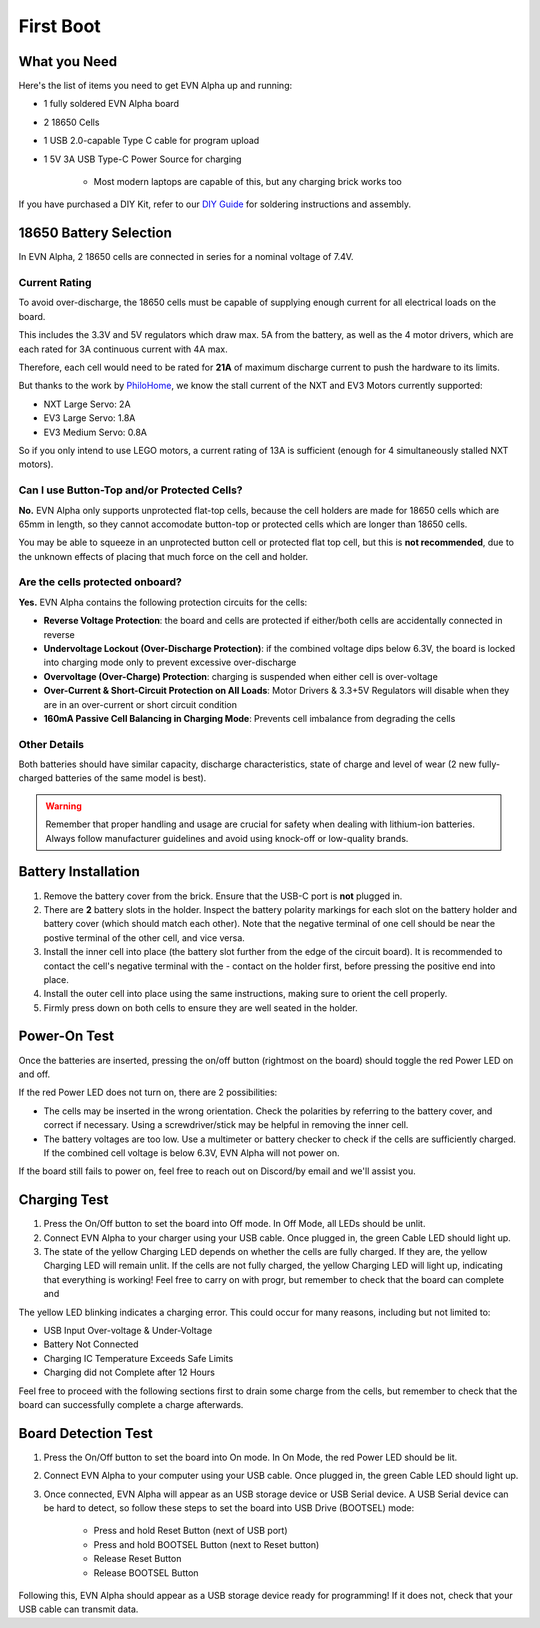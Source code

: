 First Boot
===============

What you Need
-------------

Here's the list of items you need to get EVN Alpha up and running:

* 1 fully soldered EVN Alpha board
* 2 18650 Cells
* 1 USB 2.0-capable Type C cable for program upload

* 1 5V 3A USB Type-C Power Source for charging

    * Most modern laptops are capable of this, but any charging brick works too

If you have purchased a DIY Kit, refer to our `DIY Guide`_ for soldering instructions and assembly.

.. _DIY Guide: ../guides/diy-v1_4.html

18650 Battery Selection
-----------------------

In EVN Alpha, 2 18650 cells are connected in series for a nominal voltage of 7.4V.

Current Rating
^^^^^^^^^^^^^^
To avoid over-discharge, the 18650 cells must be capable of supplying enough current for all electrical loads on the board.

This includes the 3.3V and 5V regulators which draw max. 5A from the battery, as well as the 4 motor drivers, which are each rated for 3A continuous current with 4A max.

Therefore, each cell would need to be rated for **21A** of maximum discharge current to push the hardware to its limits.


But thanks to the work by `PhiloHome`_, we know the stall current of the NXT and EV3 Motors currently supported:

.. _PhiloHome: https://www.philohome.com/motors/motorcomp.htm

* NXT Large Servo:  2A
* EV3 Large Servo:  1.8A
* EV3 Medium Servo: 0.8A

So if you only intend to use LEGO motors, a current rating of 13A is sufficient (enough for 4 simultaneously stalled NXT motors).

Can I use Button-Top and/or Protected Cells?
^^^^^^^^^^^^^^^^^^^^^^^^^^^^^^^^^^^^^^^^^^^^
**No.** EVN Alpha only supports unprotected flat-top cells, because the cell holders are made for 18650 cells which are 65mm in length, 
so they cannot accomodate button-top or protected cells which are longer than 18650 cells.

You may be able to squeeze in an unprotected button cell or protected flat top cell, but this is **not recommended**, due to the unknown effects
of placing that much force on the cell and holder.

Are the cells protected onboard?
^^^^^^^^^^^^^^^^^^^^^^^^^^^^^^^^

**Yes.** EVN Alpha contains the following protection circuits for the cells:

* **Reverse Voltage Protection**: the board and cells are protected if either/both cells are accidentally connected in reverse
* **Undervoltage Lockout (Over-Discharge Protection)**: if the combined voltage dips below 6.3V, the board is locked into charging mode only to prevent excessive over-discharge
* **Overvoltage (Over-Charge) Protection**: charging is suspended when either cell is over-voltage
* **Over-Current & Short-Circuit Protection on All Loads**: Motor Drivers & 3.3+5V Regulators will disable when they are in an over-current or short circuit condition
* **160mA Passive Cell Balancing in Charging Mode**: Prevents cell imbalance from degrading the cells

Other Details
^^^^^^^^^^^^^
Both batteries should have similar capacity, discharge characteristics, state of charge and level of wear (2 new fully-charged batteries of the same model is best).

.. warning::
    
    Remember that proper handling and usage are crucial for safety when dealing with lithium-ion batteries. Always follow manufacturer guidelines and avoid using knock-off or low-quality brands. 

Battery Installation
--------------------
1. Remove the battery cover from the brick. Ensure that the USB-C port is **not** plugged in.

2. There are **2** battery slots in the holder. Inspect the battery polarity markings for each slot on the battery holder and battery cover (which should match each other). Note that the negative terminal of one cell should be near the postive terminal of the other cell, and vice versa.

3. Install the inner cell into place (the battery slot further from the edge of the circuit board). It is recommended to contact the cell's negative terminal with the - contact on the holder first, before pressing the positive end into place.

4. Install the outer cell into place using the same instructions, making sure to orient the cell properly.

5. Firmly press down on both cells to ensure they are well seated in the holder.

Power-On Test
-------------

Once the batteries are inserted, pressing the on/off button (rightmost on the board) should toggle the red Power LED on and off.

If the red Power LED does not turn on, there are 2 possibilities:

* The cells may be inserted in the wrong orientation. Check the polarities by referring to the battery cover, and correct if necessary. Using a screwdriver/stick may be helpful in removing the inner cell.

* The battery voltages are too low. Use a multimeter or battery checker to check if the cells are sufficiently charged. If the combined cell voltage is below 6.3V, EVN Alpha will not power on.

If the board still fails to power on, feel free to reach out on Discord/by email and we'll assist you.


Charging Test
-------------
1. Press the On/Off button to set the board into Off mode. In Off Mode, all LEDs should be unlit.

2. Connect EVN Alpha to your charger using your USB cable. Once plugged in, the green Cable LED should light up.

3. The state of the yellow Charging LED depends on whether the cells are fully charged. If they are, the yellow Charging LED will remain unlit. If the cells are not fully charged, the yellow Charging LED will light up, indicating that everything is working! Feel free to carry on with progr, but remember to check that the board can complete and

The yellow LED blinking indicates a charging error. This could occur for many reasons, including but not limited to:

* USB Input Over-voltage & Under-Voltage
* Battery Not Connected
* Charging IC Temperature Exceeds Safe Limits
* Charging did not Complete after 12 Hours

Feel free to proceed with the following sections first to drain some charge from the cells, but remember to check that the board can successfully complete a charge afterwards.

Board Detection Test
--------------------
1. Press the On/Off button to set the board into On mode. In On Mode, the red Power LED should be lit.

2. Connect EVN Alpha to your computer using your USB cable. Once plugged in, the green Cable LED should light up.

3. Once connected, EVN Alpha will appear as an USB storage device or USB Serial device. A USB Serial device can be hard to detect, so follow these steps to set the board into USB Drive (BOOTSEL) mode:

    * Press and hold Reset Button (next of USB port)
    * Press and hold BOOTSEL Button (next to Reset button)
    * Release Reset Button
    * Release BOOTSEL Button

Following this, EVN Alpha should appear as a USB storage device ready for programming! If it does not, check that your USB cable can transmit data.